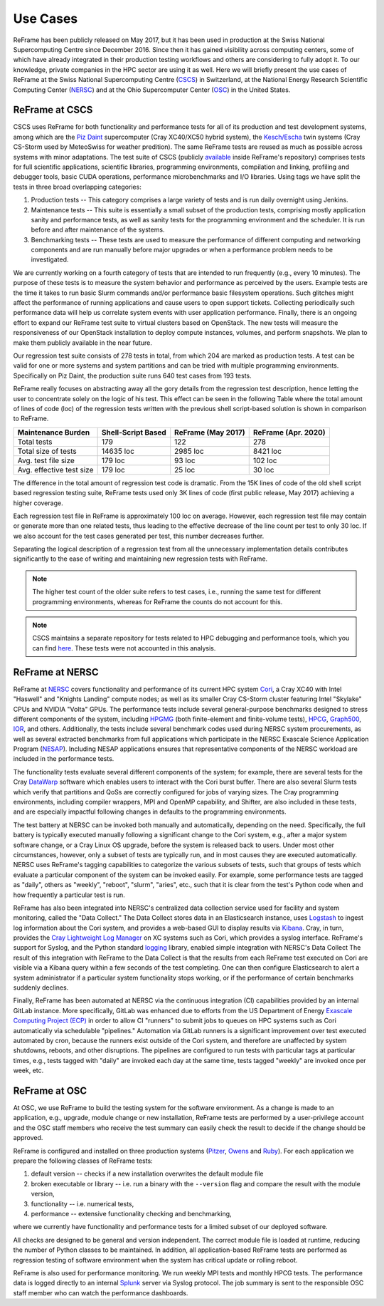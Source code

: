 =========
Use Cases
=========

ReFrame has been publicly released on May 2017, but it has been used in production at the Swiss National Supercomputing Centre since December 2016.
Since then it has gained visibility across computing centers, some of which have already integrated in their production testing workflows and others are considering to fully adopt it.
To our knowledge, private companies in the HPC sector are using it as well.
Here we will briefly present the use cases of ReFrame at the Swiss National Supercomputing Centre (`CSCS <https://www.cscs.ch/>`__) in Switzerland, at the National Energy Research Scientific Computing Center (`NERSC <https://www.nersc.gov/>`__) and at the Ohio Supercomputer Center (`OSC <https://www.osc.edu/>`__) in the United States.


ReFrame at CSCS
---------------

CSCS uses ReFrame for both functionality and performance tests for all of its production and test development systems, among which are the `Piz Daint <https://www.cscs.ch/computers/piz-daint/>`__ supercomputer (Cray XC40/XC50 hybrid system), the `Kesch/Escha <https://www.cscs.ch/computers/kesch-escha-meteoswiss/>`__ twin systems (Cray CS-Storm used by MeteoSwiss for weather predition).
The same ReFrame tests are reused as much as possible across systems with minor adaptations.
The test suite of CSCS (publicly `available <https://github.com/eth-cscs/reframe/tree/master/cscs-checks>`__ inside ReFrame's repository) comprises tests for full scientific applications, scientific libraries, programming environments, compilation and linking, profiling and debugger tools, basic CUDA operations, performance microbenchmarks and I/O libraries.
Using tags we have split the tests in three broad overlapping categories:

1. Production tests -- This category comprises a large variety of tests and is run daily overnight using Jenkins.
2. Maintenance tests -- This suite is essentially a small subset of the production tests, comprising mostly application sanity and performance tests, as well as sanity tests for the programming environment and the scheduler.
   It is run before and after maintenance of the systems.
3. Benchmarking tests -- These tests are used to measure the performance of different computing and networking components and are run manually before major upgrades or when a performance problem needs to be investigated.

We are currently working on a fourth category of tests that are intended to run frequently (e.g., every 10 minutes).
The purpose of these tests is to measure the system behavior and performance as perceived by the users.
Example tests are the time it takes to run basic Slurm commands and/or performance basic filesystem operations.
Such glitches might affect the performance of running applications and cause users to open support tickets.
Collecting periodically such performance data will help us correlate system events with user application performance.
Finally, there is an ongoing effort to expand our ReFrame test suite to virtual clusters based on OpenStack.
The new tests will measure the responsiveness of our OpenStack installation to deploy compute instances, volumes, and perform snapshots.
We plan to make them publicly available in the near future.

Our regression test suite consists of 278 tests in total, from which 204 are marked as production tests.
A test can be valid for one or more systems and system partitions and can be tried with multiple programming environments.
Specifically on Piz Daint, the production suite runs 640 test cases from 193 tests.

ReFrame really focuses on abstracting away all the gory details from the regression test description, hence letting the user to concentrate solely on the logic of his test.
This effect can be seen in the following Table where the total amount of lines of code (loc) of the regression tests written with the previous shell script-based solution is shown in comparison to ReFrame.

============================= ====================== ====================== =======================
    Maintenance Burden           Shell-Script Based     ReFrame (May 2017)     ReFrame (Apr. 2020)
============================= ====================== ====================== =======================
    Total tests                  179                    122                    278
    Total size of tests          14635 loc              2985 loc               8421 loc
    Avg. test file size          179 loc                93 loc                 102 loc
    Avg. effective test size     179 loc                25 loc                 30 loc
============================= ====================== ====================== =======================

The difference in the total amount of regression test code is dramatic.
From the 15K lines of code of the old shell script based regression testing suite, ReFrame tests used only 3K lines of code (first public release, May 2017) achieving a higher coverage.

Each regression test file in ReFrame is approximately 100 loc on average.
However, each regression test file may contain or generate more than one related tests, thus leading to the effective decrease of the line count per test to only 30 loc.
If we also account for the test cases generated per test, this number decreases further.

Separating the logical description of a regression test from all the unnecessary implementation details contributes significantly to the ease of writing and maintaining new regression tests with ReFrame.

.. note:: The higher test count of the older suite refers to test cases, i.e., running the same test for different programming environments, whereas for ReFrame the counts do not account for this.

.. note:: CSCS maintains a separate repository for tests related to HPC debugging and performance tools, which you can find `here <https://github.com/eth-cscs/hpctools>`__. These tests were not accounted in this analysis.


ReFrame at NERSC
----------------

ReFrame at `NERSC <https://www.nersc.gov/>`__ covers functionality and performance of its current HPC system `Cori <https://www.nersc.gov/systems/cori/>`__, a Cray XC40 with Intel "Haswell" and "Knights Landing" compute nodes; as well as its smaller Cray CS-Storm cluster featuring Intel "Skylake" CPUs and NVIDIA "Volta" GPUs.
The performance tests include several general-purpose benchmarks designed to stress different components of the system, including `HPGMG <https://hpgmg.org/>`__ (both finite-element and finite-volume tests), `HPCG <https://www.hpcg-benchmark.org/>`__, `Graph500 <https://graph500.org/>`__, `IOR <https://ior.readthedocs.io/en/latest/>`__, and others.
Additionally, the tests include several benchmark codes used during NERSC system procurements, as well as several extracted benchmarks from full applications which participate in the NERSC Exascale Science Application Program (`NESAP <https://www.nersc.gov/research-and-development/nesap/>`__).
Including NESAP applications ensures that representative components of the NERSC workload are included in the performance tests.

The functionality tests evaluate several different components of the system; for example, there are several tests for the Cray `DataWarp <https://www.cray.com/products/storage/datawarp>`__ software which enables users to interact with the Cori burst buffer.
There are also several Slurm tests which verify that partitions and QoSs are correctly configured for jobs of varying sizes.
The Cray programming environments, including compiler wrappers, MPI and OpenMP capability, and Shifter, are also included in these tests, and are especially impactful following changes in defaults to the programming environments.

The test battery at NERSC can be invoked both manually and automatically, depending on the need.
Specifically, the full battery is typically executed manually following a significant change to the Cori system, e.g., after a major system software change, or a Cray Linux OS upgrade, before the system is released back to users.
Under most other circumstances, however, only a subset of tests are typically run, and in most causes they are executed automatically.
NERSC uses ReFrame's tagging capabilities to categorize the various subsets of tests, such that groups of tests which evaluate a particular component of the system can be invoked easily.
For example, some performance tests are tagged as "daily", others as "weekly", "reboot", "slurm", "aries", etc., such that it is clear from the test's Python code when and how frequently a particular test is run.

ReFrame has also been integrated into NERSC's centralized data collection service used for facility and system monitoring, called the "Data Collect."
The Data Collect stores data in an Elasticsearch instance, uses `Logstash <https://www.elastic.co/logstash>`__ to ingest log information about the Cori system, and provides a web-based GUI to display results via `Kibana <https://www.elastic.co/kibana>`__.
Cray, in turn, provides the `Cray Lightweight Log Manager <https://pubs.cray.com/content/S-2393/CLE%206.0.UP05/xctm-series-system-administration-guide/cray-lightweight-log-management-llm-system>`__ on XC systems such as Cori, which provides a syslog interface.
ReFrame's support for Syslog, and the Python standard `logging <https://docs.python.org/3.8/library/logging.html>`__ library, enabled simple integration with NERSC's Data Collect
The result of this integration with ReFrame to the Data Collect is that the results from each ReFrame test executed on Cori are visible via a Kibana query within a few seconds of the test completing.
One can then configure Elasticsearch to alert a system administrator if a particular system functionality stops working, or if the performance of certain benchmarks suddenly declines.

Finally, ReFrame has been automated at NERSC via the continuous integration (CI) capabilities provided by an internal GitLab instance.
More specifically, GitLab was enhanced due to efforts from the US Department of Energy `Exascale Computing Project (ECP) <https://www.exascaleproject.org/>`__ in order to allow CI "runners" to submit jobs to queues on HPC systems such as Cori automatically via schedulable "pipelines."
Automation via GitLab runners is a significant improvement over test executed automated by cron, because the runners exist outside of the Cori system, and therefore are unaffected by system shutdowns, reboots, and other disruptions.
The pipelines are configured to run tests with particular tags at particular times, e.g., tests tagged with "daily" are invoked each day at the same time, tests tagged "weekly" are invoked once per week, etc.


ReFrame at OSC
--------------

At OSC, we use ReFrame to build the testing system for the software environment.
As a change is made to an application, e.g., upgrade, module change or new installation, ReFrame tests are performed by a user-privilege account and the OSC staff members who receive the test summary can easily check the result to decide if the change should be approved.

ReFrame is configured and installed on three production systems (`Pitzer <https://www.osc.edu/resources/technical_support/supercomputers/pitzer>`__, `Owens <https://www.osc.edu/resources/technical_support/supercomputers/owens>`__ and `Ruby <https://www.osc.edu/resources/technical_support/supercomputers/ruby>`__).
For each application we prepare the following classes of ReFrame tests:

1. default version -- checks if a new installation overwrites the default module file
2. broken executable or library -- i.e. run a binary with the ``--version`` flag and compare the result with the module version,
3. functionality -- i.e. numerical tests,
4. performance -- extensive functionality checking and benchmarking,

where we currently have functionality and performance tests for a limited subset of our deployed software.

All checks are designed to be general and version independent.
The correct module file is loaded at runtime, reducing the number of Python classes to be maintained.
In addition, all application-based ReFrame tests are performed as regression testing of software environment when the system has critical update or rolling reboot.

ReFrame is also used for performance monitoring.
We run weekly MPI tests and monthly HPCG tests. The performance data is logged directly to an internal `Splunk <https://www.splunk.com/>`__ server via Syslog protocol.
The job summary is sent to the responsible OSC staff member who can watch the performance dashboards.
